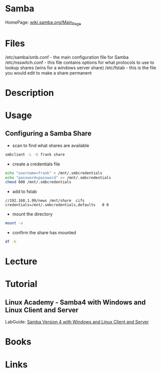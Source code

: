 #+TAGS: file_server samba cifs


* Samba
HomePage: [[https://wiki.samba.org/index.php/Main_Page][wiki.samba.org/Main_Page]]
* Files
/etc/samba/smb.conf - the main configuration file for Samba
/etc/nsswitch.conf - this file contains options for what protocols to use to lookup shares (wins for a windows server share)
/etc/fstab - this is the file you would edit to make a share permanent

* Description
* Usage
** Configuring a Samba Share
- scan to find what shares are available
#+BEGIN_SRC sh
smbclient -L -U frank share
#+END_SRC

- create a credentials file
#+BEGIN_SRC sh
echo "username=frank" > /mnt/.smbcredentials
echo "password=password" >> /mnt/.smbcredentials
chmod 600 /mnt/.smbcredentials
#+END_SRC

- add to fstab
#+BEGIN_EXAMPLE
//192.168.1.99/news	/mnt/share	cifs	credentials=/mnt/.smbcredentials,defaults	0 0
#+END_EXAMPLE

- mount the directory
#+BEGIN_SRC sh
mount -a
#+END_SRC

- confirm the share has mounted
#+BEGIN_SRC sh
df -h
#+END_SRC

* Lecture
* Tutorial
** Linux Academy - Samba4 with Windows and Linux Client and Server
LabGuide: [[file://home/crito/Documents/Linux/Labs/Samba4-lab.pdf][Samba Version 4 with Windows and Linux Client and Server]]
* Books
* Links
